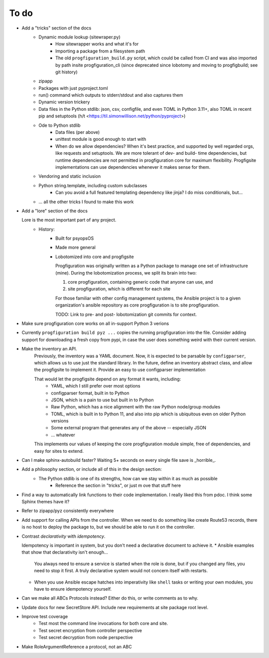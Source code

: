 To do
=====

* Add a "tricks" section of the docs
    * Dynamic module lookup (sitewraper.py)
        * How sitewrapper works and what it's for
        * Importing a package from a filesystem path
        * The old ``progfiguration_build.py`` script, which could be called from CI and was also imported by path insite progfiguration_cli
          (since deprecated since lobotomy and moving to progfigbuild; see git history)

    * zipapp
    * Packages with just pyproject.toml
    * run() command which outputs to stderr/stdout and also captures them
    * Dynamic version trickery
    * Data files in the Python stdlib: json, csv, configfile, and even TOML in Python 3.11+, also TOML in recent pip and setuptools
      (h/t <https://til.simonwillison.net/python/pyproject>)
    * Ode to Python stdlib
        * Data files (per above)
        * unittest module is good enough to start with
        * When do we allow dependencies?
          When it's best practice, and supported by well regarded orgs, like requests and setuptools.
          We are more tolerant of dev- and build- time dependencies,
          but runtime dependencies are not permitted in progfiguration core for maximum flexibility.
          Progfigsite implementations can use dependencies whenever it makes sense for them.

    * Vendoring and static inclusion
    * Python string.template, including custom subclasses
        * Can you avoid a full featured templating dependency like jinja?
          I do miss conditionals, but...

    * ... all the other tricks I found to make this work

* Add a "lore" section of the docs

  Lore is the most important part of any project.
    * History:
        * Built for psyopsOS
        * Made more general
        * Lobotomized into core and progfigsite

          Progfiguration was originally written as a Python package to manage one set of infrastructure (mine).
          During the lobotomization process,
          we split its brain into two:

          1. core progfiguration, containing generic code that anyone can use, and
          2. site progfiguration, which is different for each site

          For those familiar with other config management systems,
          the Ansible project is to a given organization's ansible repository as core progfiguration is to site progfiguration.

          TODO: Link to pre- and post- lobotomization git commits for context.

* Make sure progfiguration core works on all in-support Python 3 verions
* Currently ``progfiguration build pyz ...`` copies the running progfiguration into the file.
  Consider adding support for downloading a fresh copy from pypi,
  in case the user does something weird with their current version.

* Make the inventory an API.
    Previously, the inventory was a YAML document.
    Now, it is expected to be parsable by ``configparser``, which allows us
    to use just the standard library.
    In the future, define an inventory abstract class, and allow the progfigsite to implement it.
    Provide an easy to use configparser implementation

    That would let the progfigsite depend on any format it wants, including:
        - YAML, which I still prefer over most options
        - configparser format, built in to Python
        - JSON, which is a pain to use but built in to Python
        - Raw Python, which has a nice alignment with the raw Python node/group modules
        - TOML, which is built in to Python 11, and also into pip which is ubiquitous even on older Python versions
        - Some external program that generates any of the above -- especially JSON
        - ... whatever

    This implements our values of keeping the core progfiguration module
    simple, free of dependencies, and easy for sites to extend.

* Can I make sphinx-autobuild faster? Waiting 5+ seconds on every single file save is _horrible_.

* Add a philosophy section, or include all of this in the design section:
    * The Python stdlib is one of its strengths, how can we stay within it as much as possible
        * Reference the section in "tricks", or just m ove that stuff here

* Find a way to automatically link functions to their code implementation.
  I really liked this from pdoc.
  I think some Sphinx themes have it?

* Refer to zipapp/pyz consistently everywhere

* Add support for calling APIs from the controller.
  When we need to do something like create Route53 records,
  there is no host to deploy the package to,
  but we should be able to run it on the controller.

*   Contrast *declarativity* with *idempotency*.

    Idempotency is important in system,
    but you don't need a declarative document to achieve it.
    * Ansible examples that show that declarativity isn't enough...

      You always need to ensure a service is started when the role is done,
      but if you changed any files,
      you need to stop it first.
      A truly declarative system would not concern itself with restarts.

    * When you use Ansible escape hatches into imperativity like ``shell`` tasks
      or writing your own modules,
      you have to ensure idempotency yourself.

* Can we make all ABCs Protocols instead? Either do this, or write comments as to why.

* Update docs for new SecretStore API. Include new requirements at site package root level.

* Improve test coverage
    * Test most the command line invocations for both core and site.
    * Test secret encryption from controller perspective
    * Test secret decryption from node perspective

* Make RoleArgumentReference a protocol, not an ABC
